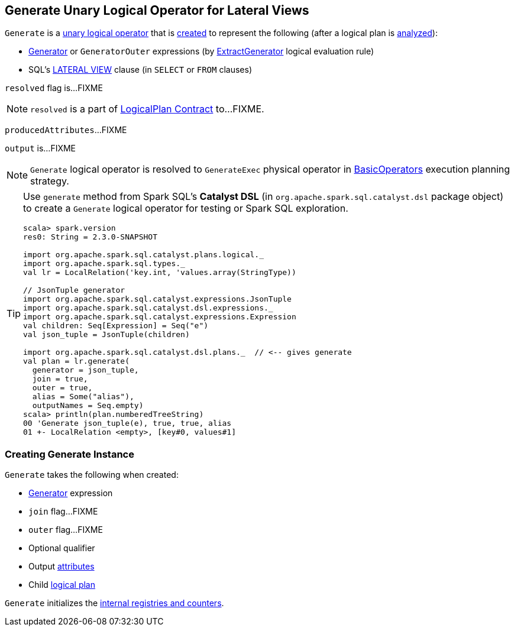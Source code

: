 == [[Generate]] Generate Unary Logical Operator for Lateral Views

`Generate` is a link:spark-sql-LogicalPlan.adoc#UnaryNode[unary logical operator] that is <<creating-instance, created>> to represent the following (after a logical plan is link:spark-sql-LogicalPlan.adoc#analyzed[analyzed]):

* link:spark-sql-Expression-Generator.adoc[Generator] or `GeneratorOuter` expressions (by link:spark-sql-Analyzer.adoc#ExtractGenerator[ExtractGenerator] logical evaluation rule)

* SQL's link:spark-sql-AstBuilder.adoc#withGenerate[LATERAL VIEW] clause (in `SELECT` or `FROM` clauses)

[[resolved]]
`resolved` flag is...FIXME

NOTE: `resolved` is a part of link:spark-sql-LogicalPlan.adoc#resolved[LogicalPlan Contract] to...FIXME.

[[producedAttributes]]
`producedAttributes`...FIXME

[[output]]
`output` is...FIXME

NOTE: `Generate` logical operator is resolved to `GenerateExec` physical operator in link:spark-sql-SparkStrategy-BasicOperators.adoc#Generate[BasicOperators] execution planning strategy.

[TIP]
====
Use `generate` method from Spark SQL's *Catalyst DSL* (in `org.apache.spark.sql.catalyst.dsl` package object) to create a `Generate` logical operator for testing or Spark SQL exploration.

[source, scala]
----
scala> spark.version
res0: String = 2.3.0-SNAPSHOT

import org.apache.spark.sql.catalyst.plans.logical._
import org.apache.spark.sql.types._
val lr = LocalRelation('key.int, 'values.array(StringType))

// JsonTuple generator
import org.apache.spark.sql.catalyst.expressions.JsonTuple
import org.apache.spark.sql.catalyst.dsl.expressions._
import org.apache.spark.sql.catalyst.expressions.Expression
val children: Seq[Expression] = Seq("e")
val json_tuple = JsonTuple(children)

import org.apache.spark.sql.catalyst.dsl.plans._  // <-- gives generate
val plan = lr.generate(
  generator = json_tuple,
  join = true,
  outer = true,
  alias = Some("alias"),
  outputNames = Seq.empty)
scala> println(plan.numberedTreeString)
00 'Generate json_tuple(e), true, true, alias
01 +- LocalRelation <empty>, [key#0, values#1]
----
====

=== [[creating-instance]] Creating Generate Instance

`Generate` takes the following when created:

* [[generator]] link:spark-sql-Expression-Generator.adoc[Generator] expression
* [[join]] `join` flag...FIXME
* [[outer]] `outer` flag...FIXME
* [[qualifier]] Optional qualifier
* [[generatorOutput]] Output link:spark-sql-Expression-Attribute.adoc[attributes]
* [[child]] Child link:spark-sql-LogicalPlan.adoc[logical plan]

`Generate` initializes the <<internal-registries, internal registries and counters>>.
